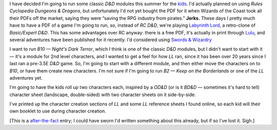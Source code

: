 .. title: Keep on the Borderlands, a Labyrinth Lord Campaign
.. slug: ll-campaign
.. date: 2009-04-24 00:00:00 UTC-05:00
.. tags: gaming,rpg,labyrinth lord,character generation,actual-play,d&d,timewarp,keep on the borderlands,b2
.. category: gaming/actual-play/the-kids/keep-on-the-borderlands
.. link: 
.. description: 
.. type: text


I have decided I'm going to run some classic *D&D* modules this summer
for the kids_.  I'd actually planned on using *Rules Cyclopedia
Dungeons & Dragons*, but unfortunately I'd not yet bought the PDF for
it when Wizards of the Coast took all their PDFs off the market,
saying they were “saving the RPG industry from pirates.”  **Jerks.**
These days I pretty much have to have a PDF of a game I'm going to
run, so, instead of *RC D&D*, we're playing `Labyrinth Lord`_, a
retro-clone of *Basic/Expert D&D*.  This has some advantages over RC
anyway: there is a free PDF, it's actually in print through Lulu_, and
several adventures have been published for it recently.  I'd
considered using `Swords & Wizardry`_

I want to run *B10 — Night's Dark Terror*, which I think is one of
the classic *D&D* modules, but I didn't want to start with it — it's a
module for 2nd level characters, and I wanted to get a feel for how
*LL* ran, since it has been over 20 years since I last ran a pre-3.5E
*D&D* game.  So, I'm going to start with a different module, and then
either move the characters on to *B10*, or have them create new
characters.  I'm not sure if I'm going to run *B2 — Keep on the
Borderlands* or one of the *LL* adventures yet.

I'm going to have the kids roll up two characters each, inspired by a
*OD&D* (or is it *BD&D* — sometimes it's hard to tell) character sheet
(landscape, double-sided) with two character sheets on it
side-by-side.

I've printed up the character creation sections of *LL* and some *LL*
reference sheets I found online, so each kid will their own booklet to
use during character creation.

[This is a after-the-fact_ entry; I could have sworn I'd written something
about this already, but if so I've lost it.  Sigh.]

.. _kids: link://category/gaming/actual-play/the-kids
.. _after-the-fact: link://slug/after-the-fact
.. _Lulu: http://www.lulu.com
.. _`Swords & Wizardry`: http://www.swordsandwizardry.com/
.. _`Labyrinth Lord`: http://www.goblinoidgames.com/labyrinthlord.htm
